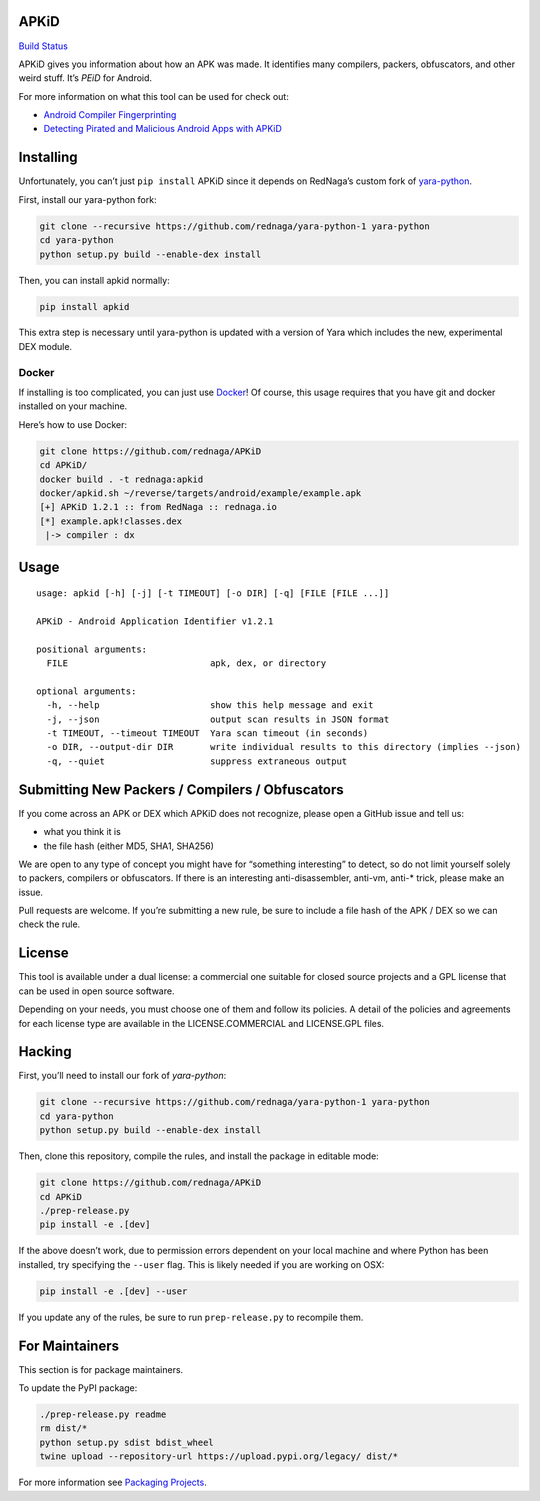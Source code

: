 APKiD
=====

`Build Status <https://travis-ci.org/rednaga/APKiD>`__

APKiD gives you information about how an APK was made. It identifies
many compilers, packers, obfuscators, and other weird stuff. It’s *PEiD*
for Android.

For more information on what this tool can be used for check out:

-  `Android Compiler
   Fingerprinting <http://hitcon.org/2016/CMT/slide/day1-r0-e-1.pdf>`__
-  `Detecting Pirated and Malicious Android Apps with
   APKiD <http://rednaga.io/2016/07/31/detecting_pirated_and_malicious_android_apps_with_apkid/>`__

Installing
==========

Unfortunately, you can’t just ``pip install`` APKiD since it depends on
RedNaga’s custom fork of
`yara-python <https://github.com/rednaga/yara-python-1>`__.

First, install our yara-python fork:

.. code:: bash

   git clone --recursive https://github.com/rednaga/yara-python-1 yara-python
   cd yara-python
   python setup.py build --enable-dex install

Then, you can install apkid normally:

.. code:: bash

   pip install apkid

This extra step is necessary until yara-python is updated with a version
of Yara which includes the new, experimental DEX module.

Docker
------

If installing is too complicated, you can just use
`Docker <https://www.docker.com/community-edition>`__! Of course, this
usage requires that you have git and docker installed on your machine.

Here’s how to use Docker:

.. code:: bash

   git clone https://github.com/rednaga/APKiD
   cd APKiD/
   docker build . -t rednaga:apkid
   docker/apkid.sh ~/reverse/targets/android/example/example.apk
   [+] APKiD 1.2.1 :: from RedNaga :: rednaga.io
   [*] example.apk!classes.dex
    |-> compiler : dx

Usage
=====

::

   usage: apkid [-h] [-j] [-t TIMEOUT] [-o DIR] [-q] [FILE [FILE ...]]

   APKiD - Android Application Identifier v1.2.1

   positional arguments:
     FILE                           apk, dex, or directory

   optional arguments:
     -h, --help                     show this help message and exit
     -j, --json                     output scan results in JSON format
     -t TIMEOUT, --timeout TIMEOUT  Yara scan timeout (in seconds)
     -o DIR, --output-dir DIR       write individual results to this directory (implies --json)
     -q, --quiet                    suppress extraneous output

Submitting New Packers / Compilers / Obfuscators
================================================

If you come across an APK or DEX which APKiD does not recognize, please
open a GitHub issue and tell us:

-  what you think it is
-  the file hash (either MD5, SHA1, SHA256)

We are open to any type of concept you might have for “something
interesting” to detect, so do not limit yourself solely to packers,
compilers or obfuscators. If there is an interesting anti-disassembler,
anti-vm, anti-\* trick, please make an issue.

Pull requests are welcome. If you’re submitting a new rule, be sure to
include a file hash of the APK / DEX so we can check the rule.

License
=======

This tool is available under a dual license: a commercial one suitable
for closed source projects and a GPL license that can be used in open
source software.

Depending on your needs, you must choose one of them and follow its
policies. A detail of the policies and agreements for each license type
are available in the LICENSE.COMMERCIAL and LICENSE.GPL files.

Hacking
=======

First, you’ll need to install our fork of *yara-python*:

.. code:: bash

   git clone --recursive https://github.com/rednaga/yara-python-1 yara-python
   cd yara-python
   python setup.py build --enable-dex install

Then, clone this repository, compile the rules, and install the package
in editable mode:

.. code:: bash

   git clone https://github.com/rednaga/APKiD
   cd APKiD
   ./prep-release.py
   pip install -e .[dev]

If the above doesn’t work, due to permission errors dependent on your
local machine and where Python has been installed, try specifying the
``--user`` flag. This is likely needed if you are working on OSX:

.. code:: bash

   pip install -e .[dev] --user

If you update any of the rules, be sure to run ``prep-release.py`` to
recompile them.

For Maintainers
===============

This section is for package maintainers.

To update the PyPI package:

.. code:: bash

   ./prep-release.py readme
   rm dist/*
   python setup.py sdist bdist_wheel
   twine upload --repository-url https://upload.pypi.org/legacy/ dist/*

For more information see `Packaging
Projects <https://packaging.python.org/tutorials/packaging-projects/>`__.
